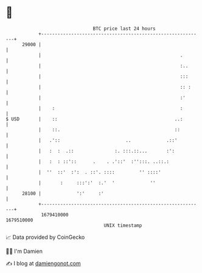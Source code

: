 * 👋

#+begin_example
                                   BTC price last 24 hours                    
               +------------------------------------------------------------+ 
         29000 |                                                            | 
               |                                                   .        | 
               |                                                   :..      | 
               |                                                   :::      | 
               |                                                   :: :     | 
               |                                                   :'       | 
               |    :                                              :        | 
   $ USD       |    ::                                           ..:        | 
               |    ::.                                          ::         | 
               |   .'::                        ..             .::'          | 
               |   :  :  .::               :. :::.::...       :':           | 
               |   :  : ::'::      .    . .'::'  :'':::. ..::.:             | 
               |  ''  ::'  :':  . ::'. ::::         '' ::::'                | 
               |       :     :::':'  :.'  '             ''                  | 
         28100 |             ':'     :'                                     | 
               +------------------------------------------------------------+ 
                1679410000                                        1679510000  
                                       UNIX timestamp                         
#+end_example
📈 Data provided by CoinGecko

🧑‍💻 I'm Damien

✍️ I blog at [[https://www.damiengonot.com][damiengonot.com]]
